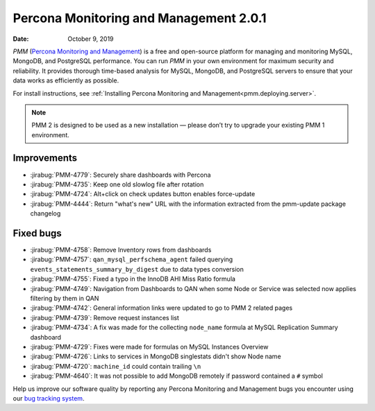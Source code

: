 .. _2.0.1:

===========================================
Percona Monitoring and Management 2.0.1
===========================================

:Date: October 9, 2019

*PMM* (`Percona Monitoring and Management <https://www.percona.com/doc/2.x/percona-monitoring-and-management/index.html>`_) is a free and open-source platform for managing and monitoring MySQL, MongoDB, and PostgreSQL performance. You can run *PMM* in your own environment for maximum security and reliability. It provides thorough time-based analysis for MySQL, MongoDB, and PostgreSQL servers to ensure that your data works as efficiently as possible.

For install instructions, see :ref:`Installing Percona Monitoring and Management<pmm.deploying.server>`.


.. note:: PMM 2
   is designed to be used as a new installation — please don’t try to upgrade
   your existing PMM 1 environment.

Improvements
============

* :jirabug:`PMM-4779`: Securely share dashboards with Percona
* :jirabug:`PMM-4735`: Keep one old slowlog file after rotation
* :jirabug:`PMM-4724`: Alt+click on check updates button enables force-update
* :jirabug:`PMM-4444`: Return "what's new" URL with the information extracted from
  the pmm-update package changelog

Fixed bugs
==========

* :jirabug:`PMM-4758`: Remove Inventory rows from dashboards
* :jirabug:`PMM-4757`: ``qan_mysql_perfschema_agent`` failed querying
  ``events_statements_summary_by_digest`` due to data types conversion
* :jirabug:`PMM-4755`: Fixed a typo in the InnoDB AHI Miss Ratio formula
* :jirabug:`PMM-4749`: Navigation from Dashboards to QAN when some Node or Service
  was selected now applies filtering by them in QAN
* :jirabug:`PMM-4742`: General information links were updated to go to PMM 2 related
  pages
* :jirabug:`PMM-4739`: Remove request instances list
* :jirabug:`PMM-4734`: A fix was made for the collecting ``node_name`` formula at
  MySQL Replication Summary dashboard
* :jirabug:`PMM-4729`: Fixes were made for formulas on MySQL Instances Overview
* :jirabug:`PMM-4726`: Links to services in MongoDB singlestats didn't show Node name
* :jirabug:`PMM-4720`: ``machine_id`` could contain trailing ``\n``
* :jirabug:`PMM-4640`: It was not possible to add MongoDB remotely if password
  contained a ``#`` symbol

Help us improve our software quality by reporting any Percona Monitoring and Management bugs you encounter using our `bug tracking system <https://jira.percona.com/secure/Dashboard.jspa>`_.
